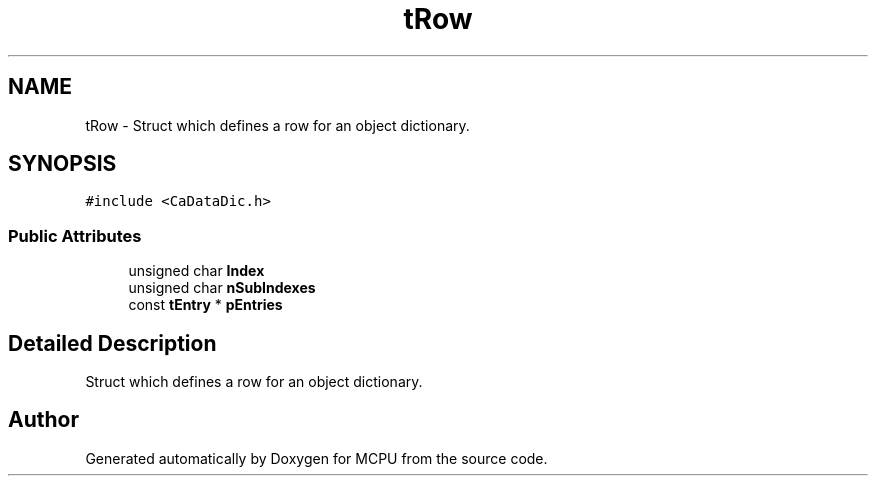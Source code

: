 .TH "tRow" 3 "Mon Sep 30 2024" "MCPU" \" -*- nroff -*-
.ad l
.nh
.SH NAME
tRow \- Struct which defines a row for an object dictionary\&.  

.SH SYNOPSIS
.br
.PP
.PP
\fC#include <CaDataDic\&.h>\fP
.SS "Public Attributes"

.in +1c
.ti -1c
.RI "unsigned char \fBIndex\fP"
.br
.ti -1c
.RI "unsigned char \fBnSubIndexes\fP"
.br
.ti -1c
.RI "const \fBtEntry\fP * \fBpEntries\fP"
.br
.in -1c
.SH "Detailed Description"
.PP 
Struct which defines a row for an object dictionary\&. 

.SH "Author"
.PP 
Generated automatically by Doxygen for MCPU from the source code\&.
